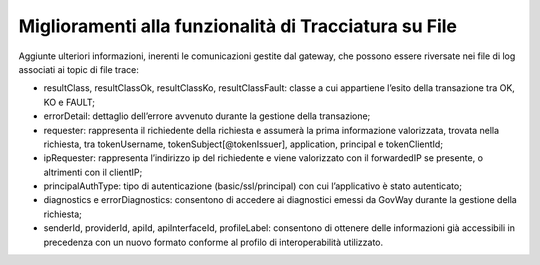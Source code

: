 Miglioramenti alla funzionalità di Tracciatura su File
------------------------------------------------------

Aggiunte ulteriori informazioni, inerenti le comunicazioni gestite dal gateway, che possono essere riversate nei file di log associati ai topic di file trace:

- resultClass, resultClassOk, resultClassKo, resultClassFault: classe a cui appartiene l’esito della transazione tra OK, KO e FAULT;
- errorDetail: dettaglio dell’errore avvenuto durante la gestione della transazione;
- requester: rappresenta il richiedente della richiesta e assumerà la prima informazione valorizzata, trovata nella richiesta, tra tokenUsername, tokenSubject[@tokenIssuer], application, principal e tokenClientId;
- ipRequester: rappresenta l’indirizzo ip del richiedente e viene valorizzato con il forwardedIP se presente, o altrimenti con il clientIP;
- principalAuthType: tipo di autenticazione (basic/ssl/principal) con cui l’applicativo è stato autenticato;
- diagnostics e errorDiagnostics: consentono di accedere ai diagnostici emessi da GovWay durante la gestione della richiesta;
- senderId, providerId, apiId, apiInterfaceId, profileLabel: consentono di ottenere delle informazioni già accessibili in precedenza con un nuovo formato conforme al profilo di interoperabilità utilizzato.
